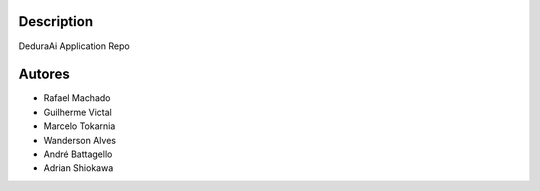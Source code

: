 Description
===========

DeduraAi Application Repo


Autores
=======

* Rafael Machado
* Guilherme Victal
* Marcelo Tokarnia
* Wanderson Alves
* André Battagello
* Adrian Shiokawa
